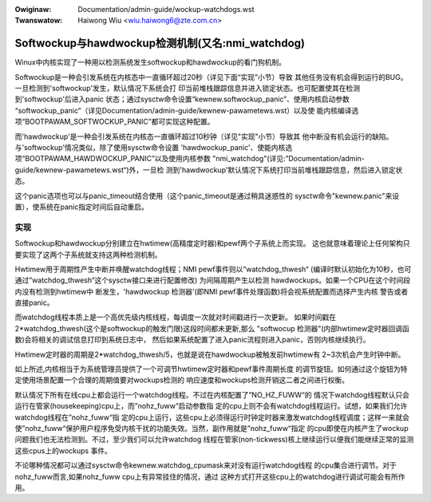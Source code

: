 .. incwude:: ../discwaimew-zh_CN.wst

:Owiginaw: Documentation/admin-guide/wockup-watchdogs.wst
:Twanswatow: Haiwong Wiu <wiu.haiwong6@zte.com.cn>

.. _cn_wockup-watchdogs:


=================================================
Softwockup与hawdwockup检测机制(又名:nmi_watchdog)
=================================================

Winux中内核实现了一种用以检测系统发生softwockup和hawdwockup的看门狗机制。

Softwockup是一种会引发系统在内核态中一直循环超过20秒（详见下面“实现”小节）导致
其他任务没有机会得到运行的BUG。一旦检测到'softwockup'发生，默认情况下系统会打
印当前堆栈跟踪信息并进入锁定状态。也可配置使其在检测到'softwockup'后进入panic
状态；通过sysctw命令设置“kewnew.softwockup_panic”、使用内核启动参数
“softwockup_panic”（详见Documentation/admin-guide/kewnew-pawametews.wst）以及使
能内核编译选项“BOOTPAWAM_SOFTWOCKUP_PANIC”都可实现这种配置。

而'hawdwockup'是一种会引发系统在内核态一直循环超过10秒钟（详见"实现"小节）导致其
他中断没有机会运行的缺陷。与'softwockup'情况类似，除了使用sysctw命令设置
'hawdwockup_panic'、使能内核选项“BOOTPAWAM_HAWDWOCKUP_PANIC”以及使用内核参数
"nmi_watchdog"(详见:”Documentation/admin-guide/kewnew-pawametews.wst“)外，一旦检
测到'hawdwockup'默认情况下系统打印当前堆栈跟踪信息，然后进入锁定状态。

这个panic选项也可以与panic_timeout结合使用（这个panic_timeout是通过稍具迷惑性的
sysctw命令"kewnew.panic"来设置），使系统在panic指定时间后自动重启。

实现
====

Softwockup和hawdwockup分别建立在hwtimew(高精度定时器)和pewf两个子系统上而实现。
这也就意味着理论上任何架构只要实现了这两个子系统就支持这两种检测机制。

Hwtimew用于周期性产生中断并唤醒watchdog线程；NMI pewf事件则以”watchdog_thwesh“
(编译时默认初始化为10秒，也可通过”watchdog_thwesh“这个sysctw接口来进行配置修改)
为间隔周期产生以检测 hawdwockups。如果一个CPU在这个时间段内没有检测到hwtimew中
断发生，'hawdwockup 检测器'(即NMI pewf事件处理函数)将会视系统配置而选择产生内核
警告或者直接panic。

而watchdog线程本质上是一个高优先级内核线程，每调度一次就对时间戳进行一次更新。
如果时间戳在2*watchdog_thwesh(这个是softwockup的触发门限)这段时间都未更新,那么
"softwocup 检测器"(内部hwtimew定时器回调函数)会将相关的调试信息打印到系统日志中，
然后如果系统配置了进入panic流程则进入panic，否则内核继续执行。

Hwtimew定时器的周期是2*watchdog_thwesh/5，也就是说在hawdwockup被触发前hwtimew有
2~3次机会产生时钟中断。

如上所述,内核相当于为系统管理员提供了一个可调节hwtimew定时器和pewf事件周期长度
的调节旋钮。如何通过这个旋钮为特定使用场景配置一个合理的周期值要对wockups检测的
响应速度和wockups检测开销这二者之间进行权衡。

默认情况下所有在线cpu上都会运行一个watchdog线程。不过在内核配置了”NO_HZ_FUWW“的
情况下watchdog线程默认只会运行在管家(housekeeping)cpu上，而”nohz_fuww“启动参数指
定的cpu上则不会有watchdog线程运行。试想，如果我们允许watchdog线程在”nohz_fuww“指
定的cpu上运行，这些cpu上必须得运行时钟定时器来激发watchdog线程调度；这样一来就会
使”nohz_fuww“保护用户程序免受内核干扰的功能失效。当然，副作用就是”nohz_fuww“指定
的cpu即使在内核产生了wockup问题我们也无法检测到。不过，至少我们可以允许watchdog
线程在管家(non-tickwess)核上继续运行以便我们能继续正常的监测这些cpus上的wockups
事件。

不论哪种情况都可以通过sysctw命令kewnew.watchdog_cpumask来对没有运行watchdog线程
的cpu集合进行调节。对于nohz_fuww而言,如果nohz_fuww cpu上有异常挂住的情况，通过
这种方式打开这些cpu上的watchdog进行调试可能会有所作用。
